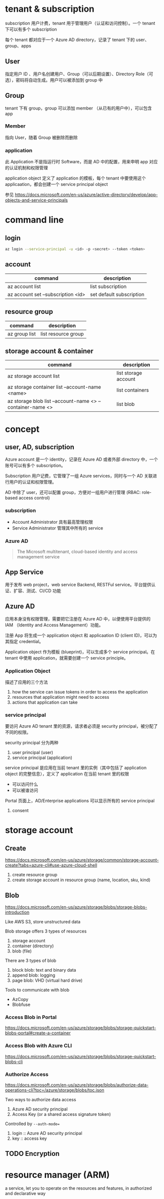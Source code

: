 * tenant & subscription

subscription 用户计费，tenant 用于管理用户（认证和访问控制）。一个 tenant 下可以有多个 subscription

每个 tenant 都对应于一个 Azure AD directory，记录了 tenant 下的 user、group、apps


** User

指定用户 ID 、用户名创建用户、Group（可以后期设置）、Directory Role（可选），密码将自动生成。用户可以被添加到 group 中

** Group

tenant 下有 group，group 可以添加 member （从已有的用户中），可以包含 app

*** Member

指向 User，随着 Group 被删除而删除

*** application

此 Application 不是指运行时 Software，而是 AD 中的配置，用来申明 app 对应的认证机制和权限管理

application object 定义了 application 的模板，每个 tenant 中要使用这个 applicaation，都会创建一个 service principal object

参见 https://docs.microsoft.com/en-us/azure/active-directory/develop/app-objects-and-service-principals


* command line

** login

#+BEGIN_SRC sh
az login --service-principal -u <id> -p <secret> --token <token>
#+END_SRC


** account

| command                            | description              |
|------------------------------------+--------------------------|
| az account list                    | list subscription        |
| az account set --subscription <id> | set default subscription |

** resource group

| command       | description         |
|---------------+---------------------|
| az group list | list resource group |

** storage account & container

| command                                                    | description          |
|------------------------------------------------------------+----------------------|
| az storage account list                                    | list storage account |
| az storage container list --account-name <name>            | list containers      |
| az storage blob list --account-name <> --container-name <> | list blob            |


* concept

** user, AD, subscription

Azure account 是一个 identity，记录在 Azure AD 或者外部 directory 中，一个账号可以有多个 subscription。

Subscription 用户记费，它管理了一组 Azure services，同时与一个 AD 关联进行用户的认证和权限管理。

AD 中除了 user，还可以配置 group，方便对一组用户进行管理 (RBAC: role-based access control)

*** subscription

- Account Administrator 具有最高管理权限
- Service Administrator 管理其中所有的 service

*** Azure AD

#+BEGIN_QUOTE
The Microsoft multitenant, cloud-based identity and access management service
#+END_QUOTE

** App Service

用于发布 web project，web service Backend, RESTFul service。平台提供认证、扩容、测试、CI/CD 功能

** Azure AD

应用本身没有权限管理，需要把它注册在 Azure AD 中，以便使用平台提供的 IAM （Identity and Access Management）功能。

注册 App 将生成一个 application object 和 applicaation ID (client ID)，可以为其指定 credential。

Application object 作为模板 (blueprint)，可以生成多个 service principal。在 tenant 中使用 application，就需要创建一个 service principle。

*** Application Object

描述了应用的三个方法

1. how the service can issue tokens in order to access the application
2. resources that application might need to access
3. actions that application can take

*** service principal

要访问 Azure AD tenant 里的资源，请求者必须是 security principal，被分配了不同的权限。

security principal 分为两种

1. user principal (user)
2. service principal (application)


service principal 是应用在当前 tenant 里的实例（其中包括了 application object 的完整信息），定义了 application 在当前 tenant 里的权限 

- 可以访问什么
- 可以被谁访问

Portal 页面上，AD/Enterprise applications 可以显示所有的 service principal

**** consent

* storage account

** Create

https://docs.microsoft.com/en-us/azure/storage/common/storage-account-create?tabs=azure-cli#use-azure-cloud-shell

1. create resource group
2. create storage account in resource group (name, location, sku, kind)

** Blob

https://docs.microsoft.com/en-us/azure/storage/blobs/storage-blobs-introduction

Like AWS S3, store unstructured data

Blob storage offers 3 types of resources
1. storage account
2. container (directory)
3. blob (file)


There are 3 types of blob
1. block blob: text and binary data
2. append blob: logging
3. page blob: VHD (virtual hard drive)

Tools to communicate with blob
- AzCopy
- Blobfuse

*** Access Blob in Portal

https://docs.microsoft.com/en-us/azure/storage/blobs/storage-quickstart-blobs-portal#create-a-container

*** Access Blob with Azure CLI

https://docs.microsoft.com/en-us/azure/storage/blobs/storage-quickstart-blobs-cli


*** Authorize Access

https://docs.microsoft.com/en-us/azure/storage/blobs/authorize-data-operations-cli?toc=/azure/storage/blobs/toc.json

Two ways to authorize data access
1. Azure AD security principal
2. Access Key (or a shared access signature token)

Controlled by =--auth-mode==
1. login :: Azure AD security principal
2. key :: access key

** TODO Encryption


* resource manager (ARM)

a service, let you to operate on the resources and features, in authorized and declarative way

** references

- https://docs.microsoft.com/en-us/azure/azure-resource-manager/management/overview#resiliency-of-azure-resource-manager



** terminology

- resource :: VM, storage account, app, database, vnet, or resource group, subscription, tags
- resource group :: container of resources
- resource provider :: Microsoft.Compute for VM, Microsoft.Storage for storage
- resoruce manager template :: JSON spec

** scope

1. management groups
2. subscriptions
3. resource groups
4. resource

Lower levels inherit settings from higher levels.

** TODO ARM template

** resource group

*** principle

- resources share the same lifecycle
- resource group has location, in where the metadata is stored in. resources can have different region
